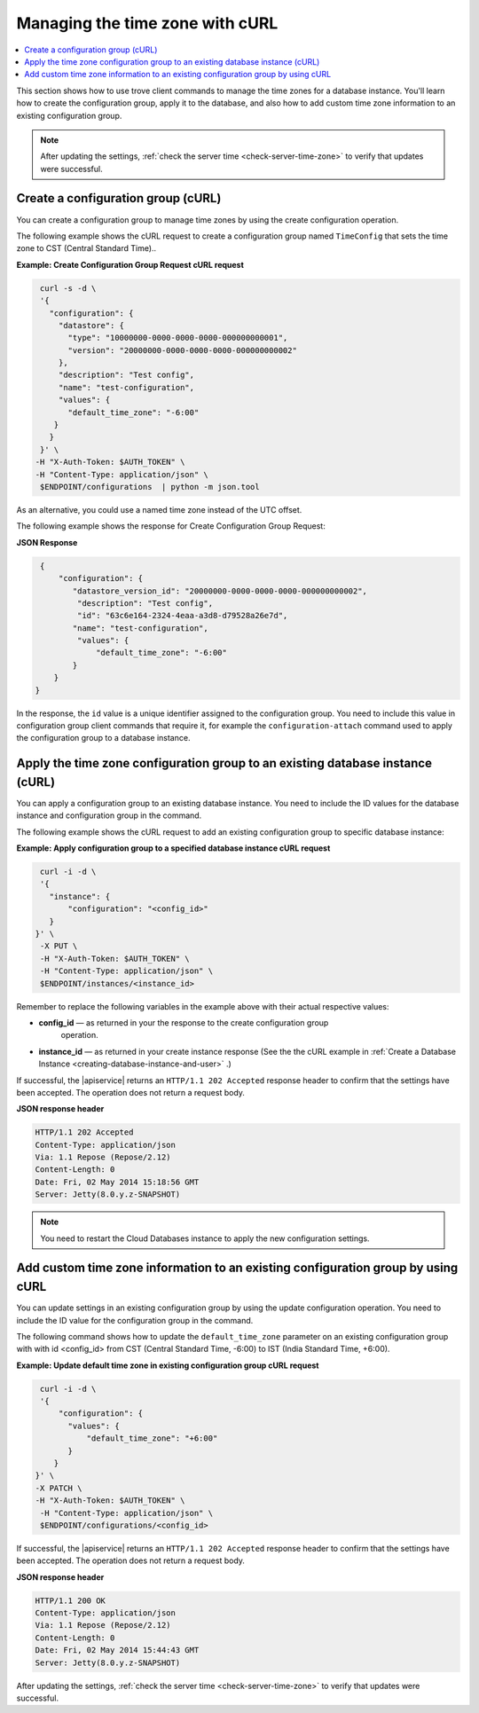 .. _manage-tz-cURL:

Managing the time zone with cURL
~~~~~~~~~~~~~~~~~~~~~~~~~~~~~~~~~~~~~~~~

.. contents::
   :local:
   :depth: 1
   
This section shows how to use trove client commands to manage the time zones for 
a database instance. You'll learn how to create the configuration group, apply it to the 
database, and also how to add custom time zone information to an existing configuration group.  


.. note:: 
      After updating the settings, :ref:`check the server time <check-server-time-zone>` to 
      verify that updates were successful.


.. _gs-create-a-config-group-curl:

Create a configuration group (cURL)
^^^^^^^^^^^^^^^^^^^^^^^^^^^^^^^^^^^^^^^^^^

You can create a configuration group to manage time zones by using the 
create configuration operation. 

The following example shows the cURL request to create a configuration group 
named ``TimeConfig`` that sets the time zone to CST (Central Standard Time)..

**Example: Create Configuration Group Request cURL request**

.. code::  

    curl -s -d \
    '{
      "configuration": {
        "datastore": {
          "type": "10000000-0000-0000-0000-000000000001",
          "version": "20000000-0000-0000-0000-000000000002"
        },
        "description": "Test config",
        "name": "test-configuration",
        "values": {
          "default_time_zone": "-6:00"
       }
      }
    }' \
   -H "X-Auth-Token: $AUTH_TOKEN" \
   -H "Content-Type: application/json" \
    $ENDPOINT/configurations  | python -m json.tool

As an alternative, you could use a named time zone instead of the UTC
offset.

The following example shows the response for Create Configuration Group Request:
   
**JSON Response**

.. code::  

    {
        "configuration": {
           "datastore_version_id": "20000000-0000-0000-0000-000000000002", 
            "description": "Test config", 
            "id": "63c6e164-2324-4eaa-a3d8-d79528a26e7d", 
           "name": "test-configuration", 
            "values": {
                "default_time_zone": "-6:00"
           }
       }
   }
   
In the response, the ``id`` value is a unique identifier assigned to the configuration 
group. You need to include this value in configuration group client commands that require it, 
for example the ``configuration-attach`` command used to apply the configuration group 
to a database instance. 


Apply the time zone configuration group to an existing database instance (cURL)
^^^^^^^^^^^^^^^^^^^^^^^^^^^^^^^^^^^^^^^^^^^^^^^^^^^^^^^^^^^^^^^^^^^^^^^^^^^^^^^^^^^

You can apply a configuration group to an existing database instance. You need to include 
the ID values for the database instance and configuration group in the command. 

The following example shows the cURL request to add an existing configuration group to specific 
database instance: 

**Example: Apply configuration group to a specified database instance cURL request**

.. code::  

    curl -i -d \
    '{ 
      "instance": {
          "configuration": "<config_id>" 
      }
   }' \
    -X PUT \
    -H "X-Auth-Token: $AUTH_TOKEN" \
    -H "Content-Type: application/json" \
    $ENDPOINT/instances/<instance_id> 


Remember to replace the following variables in the example above with
their actual respective values:

-  **config\_id** — as returned in your the response to the create configuration group 
    operation. 

-  **instance\_id** — as returned in your create instance response
   (See the the cURL example in 
   :ref:`Create a Database Instance <creating-database-instance-and-user>` .)


If successful, the |apiservice| returns an ``HTTP/1.1 202 Accepted`` response header to 
confirm that the settings have been accepted. The operation does not return a request body. 

**JSON response header**

.. code::  

    HTTP/1.1 202 Accepted
    Content-Type: application/json
    Via: 1.1 Repose (Repose/2.12)
    Content-Length: 0
    Date: Fri, 02 May 2014 15:18:56 GMT
    Server: Jetty(8.0.y.z-SNAPSHOT)


..  note:: 

    You need to restart the Cloud Databases instance to apply the new configuration 
    settings.


 
 
Add custom time zone information to an existing configuration group by using cURL
^^^^^^^^^^^^^^^^^^^^^^^^^^^^^^^^^^^^^^^^^^^^^^^^^^^^^^^^^^^^^^^^^^^^^^^^^^^^^^^^^^^^^^

You can update settings in an existing configuration group by using the
update configuration operation. You need to include 
the ID value for the configuration group in the command. 

The following command shows how to update the ``default_time_zone`` parameter 
on an existing configuration group with with id <config\_id> from CST
(Central Standard Time, -6:00) to IST (India Standard Time, +6:00). 


**Example: Update default time zone in existing configuration group cURL request** 


.. code::  

    curl -i -d \
    '{
        "configuration": {
          "values": {
              "default_time_zone": "+6:00"
          }
       }
   }' \
   -X PATCH \
   -H "X-Auth-Token: $AUTH_TOKEN" \
    -H "Content-Type: application/json" \
    $ENDPOINT/configurations/<config_id> 


If successful, the |apiservice| returns an ``HTTP/1.1 202 Accepted`` response header to 
confirm that the settings have been accepted. The operation does not return a request body. 

**JSON response header**

.. code::  

       HTTP/1.1 200 OK
       Content-Type: application/json
       Via: 1.1 Repose (Repose/2.12)
       Content-Length: 0
       Date: Fri, 02 May 2014 15:44:43 GMT
       Server: Jetty(8.0.y.z-SNAPSHOT)

 
After updating the settings, :ref:`check the server time <check-server-time-zone>` to 
verify that updates were successful.

